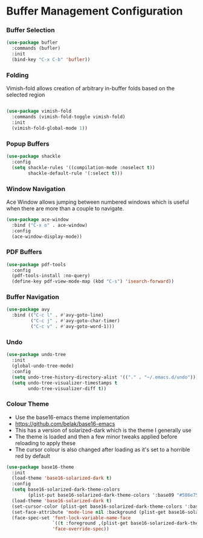 * Buffer Management Configuration
*** Buffer Selection
    #+begin_src emacs-lisp
    (use-package bufler
      :commands (bufler)
      :init
      (bind-key "C-x C-b" 'bufler))
    #+end_src

*** Folding
    Vimish-fold allows creation of arbitrary in-buffer folds based on the selected region

    #+begin_src emacs-lisp

    (use-package vimish-fold
      :commands (vimish-fold-toggle vimish-fold)
      :init
      (vimish-fold-global-mode 1))
    #+end_src

*** Popup Buffers
    #+begin_src emacs-lisp
    (use-package shackle
      :config
      (setq shackle-rules '((compilation-mode :noselect t))
            shackle-default-rule '(:select t)))
    #+end_src

*** Window Navigation
    Ace Window allows jumping between numbered windows which is useful when
    there are more than a couple to navigate.

    #+begin_src emacs-lisp
    (use-package ace-window
      :bind ("C-x o" . ace-window)
      :config
      (ace-window-display-mode))
    #+end_src

*** PDF Buffers
    #+begin_src emacs-lisp
    (use-package pdf-tools
      :config
      (pdf-tools-install :no-query)
      (define-key pdf-view-mode-map (kbd "C-s") 'isearch-forward))
    #+end_src

*** Buffer Navigation
    #+begin_src emacs-lisp
    (use-package avy
      :bind (("C-c l" . #'avy-goto-line)
             ("C-c j" . #'avy-goto-char-timer)
             ("C-c v" . #'avy-goto-word-1)))
    #+end_src

*** Undo
    #+begin_src emacs-lisp
    (use-package undo-tree
      :init
      (global-undo-tree-mode)
      :config
      (setq undo-tree-history-directory-alist '(("." . "~/.emacs.d/undo")))
      (setq undo-tree-visualizer-timestamps t
            undo-tree-visualizer-diff t))
    #+end_src

*** Colour Theme
    - Use the base16-emacs theme implementation
    - https://github.com/belak/base16-emacs
    - This has a version of solarized-dark which is the theme I generally use
    - The theme is loaded and then a few minor tweaks applied before reloading
      to apply these
    - The cursor colour is also changed after loading as it's set to a horrible
      red by default

    #+begin_src emacs-lisp
    (use-package base16-theme
      :init
      (load-theme 'base16-solarized-dark t)
      :config
      (setq base16-solarized-dark-theme-colors
            (plist-put base16-solarized-dark-theme-colors ':base09 "#586e75"))
      (load-theme 'base16-solarized-dark t)
      (set-cursor-color (plist-get base16-solarized-dark-theme-colors ':base02))
      (set-face-attribute 'mode-line nil :background (plist-get base16-solarized-dark-theme-colors ':base01))
      (face-spec-set 'font-lock-variable-name-face
                     `((t :foreground ,(plist-get base16-solarized-dark-theme-colors ':base06)))
                     'face-override-spec))
    #+end_src
